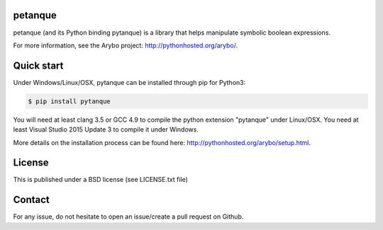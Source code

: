 petanque
========

petanque (and its Python binding pytanque) is a library that helps manipulate
symbolic boolean expressions.

For more information, see the Arybo project: http://pythonhosted.org/arybo/.

Quick start
===========

Under Windows/Linux/OSX, pytanque can be installed through pip for Python3:

.. code::

   $ pip install pytanque

You will need at least clang 3.5 or GCC 4.9 to compile the python extension
"pytanque" under Linux/OSX. You need at least Visual Studio 2015 Update 3 to
compile it under Windows.

More details on the installation process can be found here:
http://pythonhosted.org/arybo/setup.html.

License
=======

This is published under a BSD license (see LICENSE.txt file)

Contact
=======

For any issue, do not hesitate to open an issue/create a pull request on Github.
